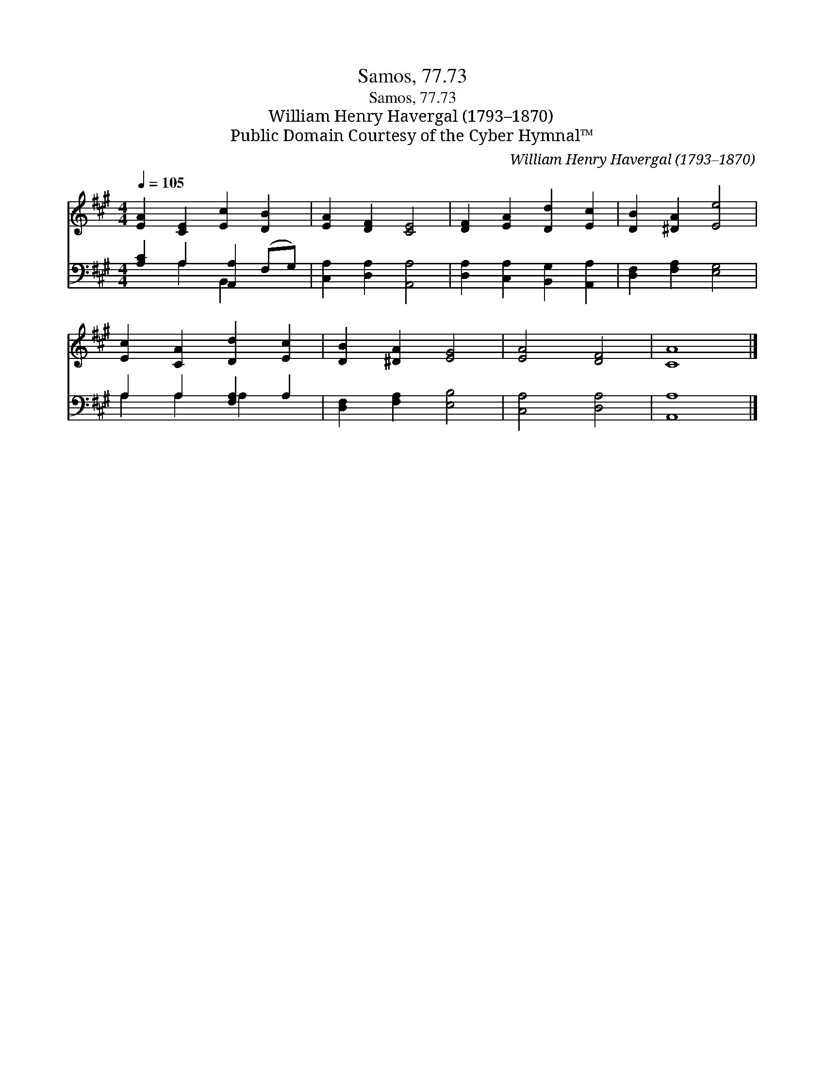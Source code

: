 X:1
T:Samos, 77.73
T:Samos, 77.73
T:William Henry Havergal (1793–1870)
T:Public Domain Courtesy of the Cyber Hymnal™
C:William Henry Havergal (1793–1870)
Z:Public Domain
Z:Courtesy of the Cyber Hymnal™
%%score 1 ( 2 3 )
L:1/8
Q:1/4=105
M:4/4
K:A
V:1 treble 
V:2 bass 
V:3 bass 
V:1
 [EA]2 [CE]2 [Ec]2 [DB]2 | [EA]2 [DF]2 [CE]4 | [DF]2 [EA]2 [Dd]2 [Ec]2 | [DB]2 [^DA]2 [Ee]4 | %4
 [Ec]2 [CA]2 [Dd]2 [Ec]2 | [DB]2 [^DA]2 [EG]4 | [EA]4 [DF]4 | [CA]8 |] %8
V:2
 [A,C]2 A,2 [A,,A,]2 (F,G,) | [C,A,]2 [D,A,]2 [A,,A,]4 | [D,A,]2 [C,A,]2 [B,,G,]2 [A,,A,]2 | %3
 [D,F,]2 [F,A,]2 [E,G,]4 | A,2 A,2 [F,A,]2 A,2 | [D,F,]2 [F,A,]2 [E,B,]4 | [C,A,]4 [D,A,]4 | %7
 [A,,A,]8 |] %8
V:3
 x2 A,2 B,,2 x2 | x8 | x8 | x8 | A,2 A,2 A,2 x2 | x8 | x8 | x8 |] %8

